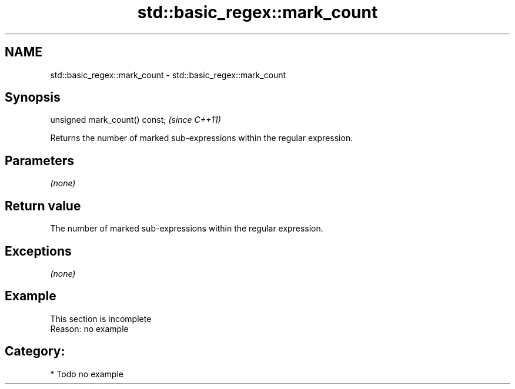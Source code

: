 .TH std::basic_regex::mark_count 3 "2018.03.28" "http://cppreference.com" "C++ Standard Libary"
.SH NAME
std::basic_regex::mark_count \- std::basic_regex::mark_count

.SH Synopsis
   unsigned mark_count() const;  \fI(since C++11)\fP

   Returns the number of marked sub-expressions within the regular expression.

.SH Parameters

   \fI(none)\fP

.SH Return value

   The number of marked sub-expressions within the regular expression.

.SH Exceptions

   \fI(none)\fP

.SH Example

    This section is incomplete
    Reason: no example

.SH Category:

     * Todo no example
